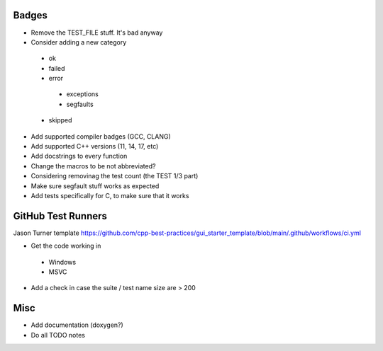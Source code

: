 Badges
======

- Remove the TEST_FILE stuff. It's bad anyway
- Consider adding a new category
 - ok
 - failed
 - error
  - exceptions
  - segfaults
 - skipped

- Add supported compiler badges (GCC, CLANG)
- Add supported C++ versions (11, 14, 17, etc)

- Add docstrings to every function
- Change the macros to be not abbreviated?
- Considering removinag the test count (the TEST 1/3 part)

- Make sure segfault stuff works as expected

- Add tests specifically for C, to make sure that it works


GitHub Test Runners
===================

Jason Turner template
https://github.com/cpp-best-practices/gui_starter_template/blob/main/.github/workflows/ci.yml

- Get the code working in
 - Windows
 - MSVC

- Add a check in case the suite / test name size are > 200


Misc
====

- Add documentation (doxygen?)
- Do all TODO notes

